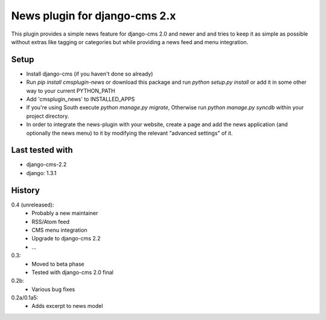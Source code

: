 News plugin for django-cms 2.x
===============================

This plugin provides a simple news feature for django-cms 2.0 and newer and
and tries to keep it as simple as possible without extras like tagging or
categories but while providing a news feed and menu integration.

Setup
-----

* Install django-cms (if you haven't done so already)

* Run `pip install cmsplugin-news` or download this package and run
  `python setup.py install` or add it in some other way to your current
  PYTHON_PATH

* Add 'cmsplugin_news' to INSTALLED_APPS

* If you're using South execute `python manage.py migrate`, Otherwise run
  `python manage.py syncdb` within your project directory.
* In order to integrate the news-plugin with your website, create a page and add
  the news application (and optionally the news menu) to it by modifying the
  relevant "advanced settings" of it.

Last tested with
----------------

* django-cms-2.2
* django: 1.3.1

History
-------

0.4 (unreleased):
    * Probably a new maintainer
    * RSS/Atom feed
    * CMS menu integration
    * Upgrade to django-cms 2.2
    * ...

0.3:
    * Moved to beta phase
    * Tested with django-cms 2.0 final

0.2b:
    * Various bug fixes

0.2a/0.1a5:
    * Adds excerpt to news model
